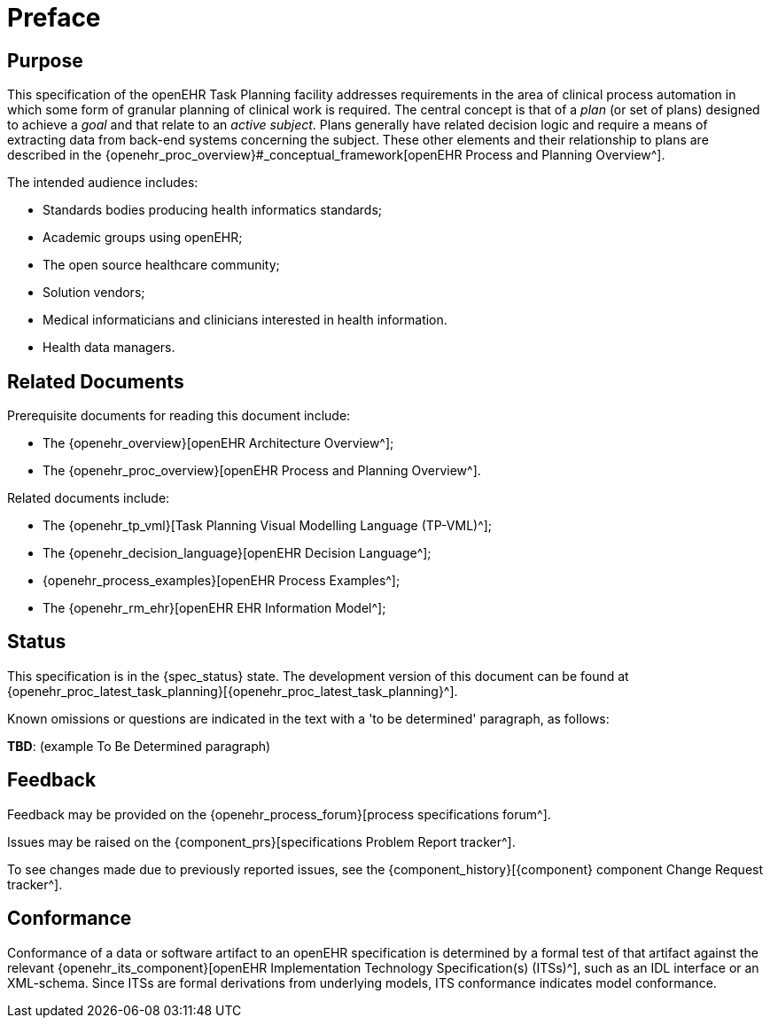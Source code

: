 = Preface

== Purpose

This specification of the openEHR Task Planning facility addresses requirements in the area of clinical process automation in which some form of granular planning of clinical work is required. The central concept is that of a _plan_ (or set of plans) designed to achieve a _goal_ and that relate to an _active subject_. Plans generally have related decision logic and require a means of extracting data from back-end systems concerning the subject. These other elements and their relationship to plans are described in the {openehr_proc_overview}#_conceptual_framework[openEHR Process and Planning Overview^].

The intended audience includes:

* Standards bodies producing health informatics standards;
* Academic groups using openEHR;
* The open source healthcare community;
* Solution vendors;
* Medical informaticians and clinicians interested in health information.
* Health data managers.

== Related Documents

Prerequisite documents for reading this document include:

* The {openehr_overview}[openEHR Architecture Overview^];
* The {openehr_proc_overview}[openEHR Process and Planning Overview^].

Related documents include:

* The {openehr_tp_vml}[Task Planning Visual Modelling Language (TP-VML)^];
* The {openehr_decision_language}[openEHR Decision Language^];
* {openehr_process_examples}[openEHR Process Examples^];
* The {openehr_rm_ehr}[openEHR EHR Information Model^];

== Status

This specification is in the {spec_status} state. The development version of this document can be found at {openehr_proc_latest_task_planning}[{openehr_proc_latest_task_planning}^].

Known omissions or questions are indicated in the text with a 'to be determined' paragraph, as follows:
[.tbd]
*TBD*: (example To Be Determined paragraph)

== Feedback

Feedback may be provided on the {openehr_process_forum}[process specifications forum^].

Issues may be raised on the {component_prs}[specifications Problem Report tracker^].

To see changes made due to previously reported issues, see the {component_history}[{component} component Change Request tracker^].

== Conformance

Conformance of a data or software artifact to an openEHR specification is determined by a formal test of that artifact against the relevant {openehr_its_component}[openEHR Implementation Technology Specification(s) (ITSs)^], such as an IDL interface or an XML-schema. Since ITSs are formal derivations from underlying models, ITS conformance indicates model conformance.

